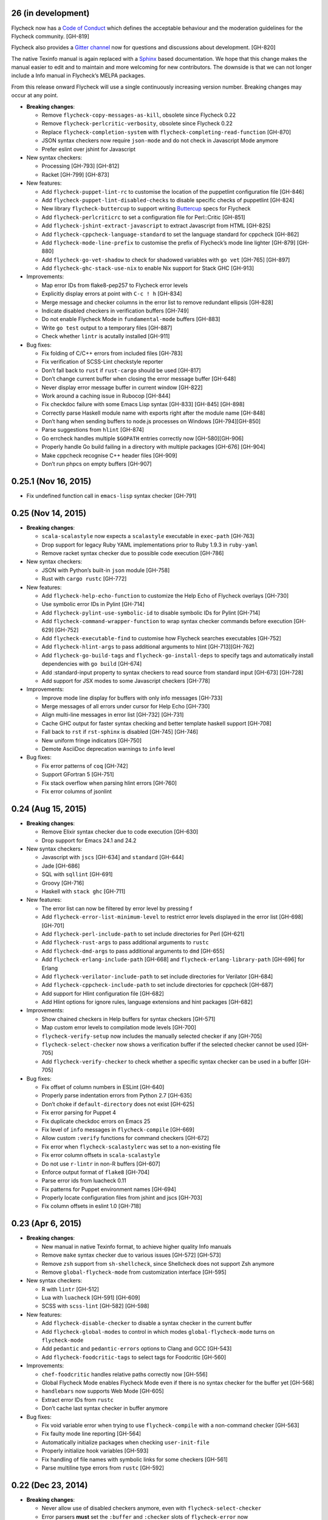 26 (in development)
-------------------

Flycheck now has a `Code of Conduct`_ which defines the acceptable behaviour and
the moderation guidelines for the Flycheck community. [GH-819]

Flycheck also provides a `Gitter channel`_ now for questions and discussions
about development. [GH-820]

The native Texinfo manual is again replaced with a Sphinx_ based documentation.
We hope that this change makes the manual easier to edit and to maintain and
more welcoming for new contributors.  The downside is that we can not longer
include a Info manual in Flycheck’s MELPA packages.

From this release onward Flycheck will use a single continuously increasing
version number.  Breaking changes may occur at any point.

.. _Code of Conduct: http://www.flycheck.org/en/latest/community/conduct.html
.. _Gitter channel: https://gitter.im/flycheck/flycheck
.. _Sphinx: http://sphinx-doc.org

- **Breaking changes**:

  - Remove ``flycheck-copy-messages-as-kill``, obsolete since Flycheck
    0.22
  - Remove ``flycheck-perlcritic-verbosity``, obsolete since Flycheck
    0.22
  - Replace ``flycheck-completion-system`` with
    ``flycheck-completing-read-function`` [GH-870]
  - JSON syntax checkers now require ``json-mode`` and do not check in
    Javascript Mode anymore
  - Prefer eslint over jshint for Javascript

- New syntax checkers:

  - Processing [GH-793] [GH-812]
  - Racket [GH-799] [GH-873]

- New features:

  - Add ``flycheck-puppet-lint-rc`` to customise the location of the
    puppetlint configuration file [GH-846]
  - Add ``flycheck-puppet-lint-disabled-checks`` to disable specific
    checks of puppetlint [GH-824]
  - New library ``flycheck-buttercup`` to support writing Buttercup_ specs for
    Flycheck
  - Add ``flycheck-perlcriticrc`` to set a configuration file for
    Perl::Critic [GH-851]
  - Add ``flycheck-jshint-extract-javascript`` to extract Javascript
    from HTML [GH-825]
  - Add ``flycheck-cppcheck-language-standard`` to set the language
    standard for cppcheck [GH-862]
  - Add ``flycheck-mode-line-prefix`` to customise the prefix of
    Flycheck’s mode line lighter [GH-879] [GH-880]
  - Add ``flycheck-go-vet-shadow`` to check for shadowed variables
    with ``go vet`` [GH-765] [GH-897]
  - Add ``flycheck-ghc-stack-use-nix`` to enable Nix support for Stack GHC
    [GH-913]

- Improvements:

  - Map error IDs from flake8-pep257 to Flycheck error levels
  - Explicitly display errors at point with ``C-c ! h`` [GH-834]
  - Merge message and checker columns in the error list to remove redundant
    ellipsis [GH-828]
  - Indicate disabled checkers in verification buffers [GH-749]
  - Do not enable Flycheck Mode in ``fundamental-mode`` buffers [GH-883]
  - Write ``go test`` output to a temporary files [GH-887]
  - Check whether ``lintr`` is acutally installed [GH-911]

- Bug fixes:

  - Fix folding of C/C++ errors from included files [GH-783]
  - Fix verification of SCSS-Lint checkstyle reporter
  - Don’t fall back to ``rust`` if ``rust-cargo`` should be used [GH-817]
  - Don’t change current buffer when closing the error message buffer [GH-648]
  - Never display error message buffer in current window [GH-822]
  - Work around a caching issue in Rubocop [GH-844]
  - Fix checkdoc failure with some Emacs Lisp syntax [GH-833] [GH-845] [GH-898]
  - Correctly parse Haskell module name with exports right after the module name
    [GH-848]
  - Don’t hang when sending buffers to node.js processes on Windows
    [GH-794][GH-850]
  - Parse suggestions from ``hlint`` [GH-874]
  - Go errcheck handles multiple ``$GOPATH`` entries correctly now
    [GH-580][GH-906]
  - Properly handle Go build failing in a directory with multiple packages
    [GH-676] [GH-904]
  - Make cppcheck recognise C++ header files [GH-909]
  - Don’t run phpcs on empty buffers [GH-907]

.. _Buttercup: https://github.com/jorgenschaefer/emacs-buttercup

0.25.1 (Nov 16, 2015)
---------------------

- Fix undefined function call in ``emacs-lisp`` syntax checker [GH-791]

0.25 (Nov 14, 2015)
-------------------

- **Breaking changes**:

  - ``scala-scalastyle`` now expects a ``scalastyle`` executable in
    ``exec-path`` [GH-763]
  - Drop support for legacy Ruby YAML implementations prior to Ruby 1.9.3 in
    ``ruby-yaml``
  - Remove racket syntax checker due to possible code execution [GH-786]

- New syntax checkers:

  - JSON with Python’s built-in ``json`` module [GH-758]
  - Rust with ``cargo rustc`` [GH-772]

- New features:

  - Add ``flycheck-help-echo-function`` to customize the Help Echo of Flycheck
    overlays [GH-730]
  - Use symbolic error IDs in Pylint [GH-714]
  - Add ``flycheck-pylint-use-symbolic-id`` to disable symbolic IDs for Pylint
    [GH-714]
  - Add ``flycheck-command-wrapper-function`` to wrap syntax checker commands
    before execution [GH-629] [GH-752]
  - Add ``flycheck-executable-find`` to customise how Flycheck searches
    executables [GH-752]
  - Add ``flycheck-hlint-args`` to pass additional arguments to hlint
    [GH-713][GH-762]
  - Add ``flycheck-go-build-tags`` and ``flycheck-go-install-deps`` to specify
    tags and automatically install dependencies with ``go build`` [GH-674]
  - Add :standard-input property to syntax checkers to read source from standard
    input [GH-673] [GH-728]
  - Add support for JSX modes to some Javascript checkers [GH-778]

- Improvements:

  - Improve mode line display for buffers with only info messages [GH-733]
  - Merge messages of all errors under cursor for Help Echo [GH-730]
  - Align multi-line messages in error list [GH-732] [GH-731]
  - Cache GHC output for faster syntax checking and better template haskell
    support [GH-708]
  - Fall back to ``rst`` if ``rst-sphinx`` is disabled [GH-745] [GH-746]
  - New uniform fringe indicators [GH-750]
  - Demote AsciiDoc deprecation warnings to ``info`` level

- Bug fixes:

  - Fix error patterns of ``coq`` [GH-742]
  - Support GFortran 5 [GH-751]
  - Fix stack overflow when parsing hlint errors [GH-760]
  - Fix error columns of jsonlint

0.24 (Aug 15, 2015)
-------------------

- **Breaking changes**:

  - Remove Elixir syntax checker due to code execution [GH-630]
  - Drop support for Emacs 24.1 and 24.2

- New syntax checkers:

  - Javascript with ``jscs`` [GH-634] and ``standard`` [GH-644]
  - Jade [GH-686]
  - SQL with ``sqllint`` [GH-691]
  - Groovy [GH-716]
  - Haskell with ``stack ghc`` [GH-711]

- New features:

  - The error list can now be filtered by error level by pressing f
  - Add ``flycheck-error-list-minimum-level`` to restrict error levels displayed
    in the error list [GH-698] [GH-701]
  - Add ``flycheck-perl-include-path`` to set include directories for Perl
    [GH-621]
  - Add ``flycheck-rust-args`` to pass additional arguments to ``rustc``
  - Add ``flycheck-dmd-args`` to pass additional arguments to ``dmd`` [GH-655]
  - Add ``flycheck-erlang-include-path`` [GH-668] and
    ``flycheck-erlang-library-path`` [GH-696] for Erlang
  - Add ``flycheck-verilator-include-path`` to set include directories for
    Verilator [GH-684]
  - Add ``flycheck-cppcheck-include-path`` to set include directories for
    cppcheck [GH-687]
  - Add support for Hlint configuration file [GH-682]
  - Add Hlint options for ignore rules, language extensions and hint packages
    [GH-682]

- Improvements:

  - Show chained checkers in Help buffers for syntax checkers [GH-571]
  - Map custom error levels to compilation mode levels [GH-700]
  - ``flycheck-verify-setup`` now includes the manually selected checker if any
    [GH-705]
  - ``flycheck-select-checker`` now shows a verification buffer if the selected
    checker cannot be used [GH-705]
  - Add ``flycheck-verify-checker`` to check whether a specific syntax checker
    can be used in a buffer [GH-705]

- Bug fixes:

  - Fix offset of column numbers in ESLint [GH-640]
  - Properly parse indentation errors from Python 2.7 [GH-635]
  - Don’t choke if ``default-directory`` does not exist [GH-625]
  - Fix error parsing for Puppet 4
  - Fix duplicate checkdoc errors on Emacs 25
  - Fix level of ``info`` messages in ``flycheck-compile`` [GH-669]
  - Allow custom ``:verify`` functions for command checkers [GH-672]
  - Fix error when ``flycheck-scalastylerc`` was set to a non-existing file
  - Fix error column offsets in ``scala-scalastyle``
  - Do not use ``r-lintr`` in non-R buffers [GH-607]
  - Enforce output format of ``flake8`` [GH-704]
  - Parse error ids from luacheck 0.11
  - Fix patterns for Puppet environment names [GH-694]
  - Properly locate configuration files from jshint and jscs [GH-703]
  - Fix column offsets in eslint 1.0 [GH-718]

0.23 (Apr 6, 2015)
------------------

- **Breaking changes**:

  - New manual in native Texinfo format, to achieve higher quality Info manuals
  - Remove ``make`` syntax checker due to various issues [GH-572] [GH-573]
  - Remove ``zsh`` support from ``sh-shellcheck``, since Shellcheck does not
    support Zsh anymore
  - Remove ``global-flycheck-mode`` from customization interface [GH-595]

- New syntax checkers:

  - R with ``lintr`` [GH-512]
  - Lua with ``luacheck`` [GH-591] [GH-609]
  - SCSS with ``scss-lint`` [GH-582] [GH-598]

- New features:

  - Add ``flycheck-disable-checker`` to disable a syntax checker in the current
    buffer
  - Add ``flycheck-global-modes`` to control in which modes
    ``global-flycheck-mode`` turns on ``flycheck-mode``
  - Add ``pedantic`` and ``pedantic-errors`` options to Clang and GCC [GH-543]
  - Add ``flycheck-foodcritic-tags`` to select tags for Foodcritic [GH-560]

- Improvements:

  - ``chef-foodcritic`` handles relative paths correctly now [GH-556]
  - Global Flycheck Mode enables Flycheck Mode even if there is no syntax
    checker for the buffer yet [GH-568]
  - ``handlebars`` now supports Web Mode [GH-605]
  - Extract error IDs from ``rustc``
  - Don’t cache last syntax checker in buffer anymore

- Bug fixes:

  - Fix void variable error when trying to use ``flycheck-compile`` with a
    non-command checker [GH-563]
  - Fix faulty mode line reporting [GH-564]
  - Automatically initialize packages when checking ``user-init-file``
  - Properly initialize hook variables [GH-593]
  - Fix handling of file names with symbolic links for some checkers [GH-561]
  - Parse multiline type errors from ``rustc`` [GH-592]

0.22 (Dec 23, 2014)
-------------------

- **Breaking changes**:

  - Never allow use of disabled checkers anymore, even with
    ``flycheck-select-checker``
  - Error parsers **must** set the ``:buffer`` and ``:checker`` slots of
    ``flycheck-error`` now
  - The internals of syntax checker definitions have changed again.  **All
    packages depending on Flycheck must be recompiled!** [GH-524]
  - ``flycheck-error-list-refresh`` is not an interactive command anymore
  - Replace ``flycheck-perlcritic-verbosity`` with
    ``flycheck-perlcritic-severity``
  - Replace ``flycheck-copy-messages-as-kill`` with
    ``flycheck-copy-errors-as-kill`` [GH-529]
  - Remove ``flycheck-google-messages`` command
  - Options and config file variables are not buffer-local anymore [GH-546]

- New syntax checkers:

  - Python with ``py_compile`` [GH-484]

- New features:

  - ``flycheck-ert.el`` library to write unit tests for Flycheck extensions
  - Add ``flycheck-define-generic-checker`` to define syntax checkers over
    arbitrary Emacs Lisp functions [GH-169] [GH-524]
  - Add ``flycheck-define-command-checker`` as non-macro variant of
    ``flycheck-define-checker`` [GH-524]
  - Add support for IDs of errors [GH-529]
  - Add special ``id`` sexp to parse error ids with ``:error-patterns`` [GH-529]
  - Parse error IDs from Checkstyle XML [GH-259]
  - ``flycheck-copy-errors-as-kill`` can put error ids into kill ring now
    [GH-529]
  - Parse error IDs from many error checkers [GH-259]
  - Verify Flycheck setup in a buffer with ``flycheck-verify-setup`` [GH-338]
  - Add options for arbitrary arguments to some syntax checkers [GH-542]
  - Add ``flycheck-flake8-error-level-alist`` to customize error levels from
    flake8 [GH-454]

- Improvements:

  - Automatically disable syntax checkers that report too many errors [GH-476]
  - Reduce filesystem access when parsing errors to improve parsing speed
  - Add explicit ``load-path`` inheritance to ``flycheck-emacs-lisp-load-path``,
    via new ``inherit`` value [GH-511]
  - Parse help messages from ``rustc`` [GH-517]
  - ``g`` in the error list checks the source buffer again [GH-532]
  - ``haskell-ghc`` supports literate Haskell now [GH-535]

- Bug fixes:

  - Properly parse notes in ``sh-shellcheck`` [GH-508]
  - Fix shell quoting in ``flycheck-compile`` [GH-522] [GH-523]
  - Fix faulty properties of customize options which broke ``customize-changed``
    and related functions
  - Fix use deprecated option in ``coffee-coffeelint``
  - Fix error columns of ``python-pylint`` and ``tex-chktex`` [GH-536]
  - Correctly compute error level of errors on included files in ``c/c++-clang``
    and ``c/c++-gcc`` [GH-451]

0.21 (Oct 26, 2014)
-------------------

- **Breaking changes**:

  - ``html-tidy`` is not enabled in Web Mode anymore [GH-464]
  - ``d-dmd`` now requires DMD 2.066 or newer [GH-460]
  - ``:next-checkers`` now requires the maximum permissible level instead of a
    custom predicate [GH-472]
  - Remove ``flycheck-error-list-highlight-at-point`` face and related
    functionality [GH-490]

- New syntax checkers:

  - Coq
  - RPM spec files with ``rpmlint`` [GH-480] [GH-481]

- New features:

  - Add ``null-device`` symbol for syntax checker commands
  - Add ``flycheck-display-error-messages-unless-error-list`` for
    ``flycheck-error-display-function``
  - Add ``flycheck-error-list-after-refresh-hook`` to run after the error list
    refreshes
  - Add ``flycheck-navigation-minimum-level`` to restrict error levels available
    for navigation [GH-398] [GH-485]
  - The error list can be sorted by message and syntax checker name now [GH-500]
  - Add ``flycheck-error-list-checker-name`` face to customize the appearance of
    the syntax checker name in the error list [GH-500]
  - Add ``flycheck-shellcheck-excluded-warnings`` to exclude warnings from
    ShellCheck reports [GH-499]
  - Add ``flycheck-add-mode`` to add a new major mode to a syntax checker
    [GH-506]
  - Add ``flycheck-gcc-openmp`` to enable OpenMP for GCC in C/C++ [GH-507]

- Improvements:

  - Improve GCC syntax checking by expanding templates [GH-459]
  - ``d-dmd`` reports errors with columns now [GH-460]
  - Remove Projectile-based config file search [GH-461]
  - Do not change point when navigating in the error list [GH-487]
  - ShellCheck warnings now include the corresponding warning code

- Bug fixes:

  - Expand ``default-directory`` before using it, to handle abbreviated paths
    gracefully [GH-434]
  - Restore mouse support in the error list [GH-468]
  - ``less`` now correctly resolves relative paths in ``data-uri`` [GH-471]
  - ``go-errcheck`` now properly uses package names as syntax checker arguments
  - ``c/c++-clang`` now handles empty error messages [GH-497]

0.20 (Aug 12, 2014)
-------------------

- **Breaking changes**:

  - The internal names of syntax checker properties changed. **All packages
    depending on Flycheck must be recompiled!**
  - ``flycheck-substitute-argument`` always returns a list now
  - The special meaning of a trailing ``=`` in ``(option …)`` and ``(config-file
    …)`` is removed. Both arguments must now explicitly specify ``concat`` to
    prepend the option as string.

- New syntax checkers:

  - C/C++ with GCC [GH-408]
  - Scala with scalastyle [GH-425]
  - Fortran with GFortran [GH-414] [GH-450]
  - Ada with GNAT [GH-414] [GH-457]

- New features:

  - Add ``flycheck-clang-no-exceptions`` and ``flycheck-gcc-no-exceptions`` to
    flag exceptions as errors in C++ [GH-412]
  - Add ``flycheck-rust-crate-root`` to resolve inter-crate references in
    ``rust`` [GH-417]
  - Add ``flycheck-clang-blocks`` to enable the block syntax in Clang [GH-420]
  - ``read-flycheck-checker`` now accepts a default value
  - Add ``flycheck-status-changed-functions`` to react on status changes
  - Make the mode line lighter of Flycheck customizable with
    ``flycheck-mode-line``
  - Add ``flycheck-rubylintrc`` to support configuration files for
    ``ruby-rubylint`` [GH-424]
  - Add ``flycheck-rust-crate-type`` to make the Crate type customizable
    [GH-446]
  - The mode line of the error list is now customizable with
    ``flycheck-error-list-mode-line`` [GH-454]
  - Pressing ``n`` or ``p`` in the error list now shows the error at point in a
    separate window [GH-452] [GH-454]
  - Pressing ``RET`` in the error list now jumps to the error at point [GH-454]
  - The error list can now be sorted by error level by clicking on the
    corresponding list header, or by pressing ``S`` with point on the column
    text [GH-454]
  - Error levels defined with ``flycheck-define-error-level`` can now have a
    numeric severity used for sorting [GH-454]

- Improvements:

  - Use proper temporary files in ``python-flake8`` [GH-421]
  - Demote errors from ``package-initialize`` in the ``emacs-lisp`` checker
    [GH-423]
  - ``flycheck-select-checker`` now uses the last used syntax checker as default
    when reading from minibuffer
  - ``flycheck-compile`` now prompts for the syntax checker to run as
    ``compile`` command [GH-428]
  - The ``rust`` syntax checker shows info messages now [GH-439]
  - The ``sass`` and ``scss`` syntax checkers now use a temporary directory for
    their cache [GH-443] [GH-454]
  - Change the default of ``flycheck-eslintrc`` to ``nil`` [GH-447]
  - Show the menu on the mode line lighter [GH-365]
  - Greatly improve Flycheck's menu
  - ``n`` and ``p`` now navigate the error list by errors, not by lines
    [GH-452][GH-444]
  - ``c/c++-clang`` does not use in-place temporary files anymore [GH-456]

- Bug fixes:

  - Properly support ``unload-feature`` now

- Other changes:

  - Remove dependencies on f.el and s.el

0.19 (Jun 12, 2014)
-------------------

- Flycheck now has an official logo [GH-331]

- **Breaking changes**:

  - The ``ruby-rubylint`` syntax checker now requires Ruby Lint 2.0 or
    newer. [GH-405]

- New syntax checkers:

  - Go with ``errcheck`` [GH-393]

- New features:

  - Add ``flycheck-keymap-prefix`` to change the prefix key for Flycheck
    keybindings [GH-381]
  - Make the prefix of Flycheck's temporary files customizable with
    ``flycheck-temp-prefix`` [GH-387]
  - Add ``:error-filter`` property for syntax checkers to apply a custom
    function to modify or filter errors after parsing [GH-397]
  - Add ``flycheck-rust-check-tests`` to disable syntax checking of test code in
    Rust [GH-406]
  - Add ``flycheck-cppcheck-inconclusive`` to enable cppcheck tests that might
    give false positives [GH-407]

- Improvements:

  - Collapse redundant whitespace in messages from ``emacs-lisp`` [GH-397]
  - Dedent messages from ``haskell-ghc`` [GH-397]
  - Fold errors in included files into the error messages of the corresponding
    include in ``c/c++-clang`` [GH-397]
  - The ``ruby-rubylint`` syntax checker now supports ruby-lint 2.0 and newer
    [GH-405]

- Bug fixes:

  - When stopping Flycheck, correctly kill running processes and cleanup their
    temporary files [GH-334]
  - Do not choke on files without extensions in ``haskell-ghc``
  - Fix spurious warning when a syntax checker reports errors, but not for the
    file being checked [GH-391]
  - Do not signal errors in Go Mode, when ``go`` is not available

0.18 (Mar 24, 2014)
-------------------

- **Breaking changes**:

  - The POSIX script syntax checkers ``sh-bash`` and ``sh-dash`` were renamed to
    ``sh-posix-bash`` and ``sh-posix-dash`` respectively.  The ``bash`` and
    ``zsh`` syntax checkers were renamed to ``sh-bash`` and ``sh-zsh``
    respectively. Thus, all shell script syntax checkers now live in the ``sh-``
    prefix.
  - ``rst-sphinx`` requires Sphinx 1.2 or newer now.
  - ``rustc`` requires Rust 0.10 (not yet released at the time of writing) or
    newer now [GH-353]

- New syntax checkers:

  - Perl with Perl Critic [GH-88]
  - Replace GNU Make with POSIX Make [GH-322]
  - Shellcheck [GH-267]
  - Go with ``golint`` [GH-328]
  - Go with ``go tool vet`` [GH-329]

- New features:

  - Add ``flycheck-rust-library-path`` to specify library locations for ``rust``
  - Add ``flycheck-dmd-include-path`` to change the include path of ``d-dmd``
    [GH-344]

- Improvements:

  - ``flycheck-parse-checkstyle`` supports ``info`` level messages now
  - Correctly parse multiline error messages of ``go-build`` and ``go-test``
  - ``rst-sphinx`` supports custom nodes without explicit writer support now, by
    using the ``pseudoxml`` builder.
  - Avoid warnings about missing main functions in ``rust``
  - Properly resolve relative filenames in ``.. include::`` directives in
    ``rst``
  - Use ``--unix_mode`` option in ``javascript-gjslint`` to get the file name
    [GH-348]
  - Puppet Lint messages now include the name of the corresponding check
  - ``rustc`` supports upcoming Rust 0.10 now [GH-353]
  - Flycheck now handles Clang errors from included files [GH-367]

0.17 (Feb 1, 2014)
------------------

- The manual was ported to Sphinx_ and is now located at
  http://flycheck.readthedocs.org [GH-274]

- **Breaking changes**:

  - The default ``flycheck-completion-system`` was changed to nil, i.e. the
    built-in ``completing-read``, for compliance with Emacs' defaults. To
    restore the previous behaviour, add ``(eval-after-load 'flycheck '(setq
    flycheck-completion-system 'ido))`` to your ``init.el``.
  - ``flycheck-count-errors`` counts errors of all levels now, and returns an
    alist mapping error symbols to error counts.

- New syntax checkers:

  - RST (ReStructuredText) using Sphinx
  - GNU Make [GH-321]

- New features:

  - Extend syntax checkers with ``flycheck-add-next-checkers`` [GH-266]

- Improvements:

  - Immediately re-check the buffer when it was changed during a syntax check
    [GH-301]
  - Do not defer syntax checker after idle change timeout [GH-305]
  - Do not use the generic ``rst`` syntax checker in Sphinx projects
    anymore, to avoid false positives by Sphinx-only markup
  - Check for more than just syntax errors in ``rust`` [GH-314]
  - ``chef-foodcritic`` supports ``enh-ruby-mode`` now

- Bug fixes

  - Do not attach syntax checker processes to the buffer anymore
    [GH-298]
  - Do not visit the file to check in ``emacs-lisp`` and
    ``emacs-lisp-checkdoc`` to avoid unintended side effects [GH-319]

0.16 (Jan 11, 2014)
-------------------

- **Breaking changes**:

  - Argument substitution is no longer performed on syntax checker
    executables. The executable must be a string.
  - Split out ``haskell-hdevtools`` into a separate package. See
    flycheck-hdevtools_ [GH-275]
  - Drop support for coffeelint 0.x
  - The error list is reimplemented on top of Tabulated List Mode.  This greatly
    changes the appearance and behaviour of the error list [GH-230]

- New syntax checkers:

  - Ruby with ``ruby-lint`` [GH-250]
  - Handlebars [GH-270]
  - YAML with ``yaml-jsyaml`` [GH-253]
  - Chef recipes with ``foodcritic`` [GH-255]
  - AsciiDoc [GH-276]
  - CFEngine [GH-271]
  - Racket [GH-277]
  - Texinfo
  - Verilog [GH-296]
  - Javascript with ``eslint`` [GH-291]
  - ERuby [GH-285]

- New features:

  - Define variables to override the executables of syntax checkers [GH-272]
  - Interactively set the executable of a syntax checker with
    ``flycheck-set-checker-executable`` [GH-272]
  - Disable syntax checkers easily with ``flycheck-disabled-checkers`` [GH-269]
  - Add support for the Compass CSS framework in the ``sass`` and ``scss``
    checkers, with ``flycheck-sass-compass`` and ``flycheck-scss-compass``
    respectively [GH-268]
  - Disable style checks in ``ruby-rubocop`` with ``flycheck-rubocop-lint-only``
    [GH-287]
  - Add support for Microsoft extensions in ``c/c++-clang`` via
    ``flycheck-clang-ms-extensions`` [GH-283]
  - New faces ``flycheck-error-list-info``, ``flycheck-error-list-warning``,
    ``flycheck-error-list-error``, ``flycheck-error-list-line-number`` and
    ``flycheck-error-list-column-number`` [GH-230]
  - Add ``flycheck-ghc-no-user-package-database`` to disable the user package
    database for ``haskell-ghc``
  - Add ``flycheck-ghc-package-databases`` to add additional package databases
    to ``haskell-ghc``
  - Add ``flycheck-ghc-search-path`` to add additional directories to the search
    path of ``haskell-ghc``

- Improvements:

  - Demote Rubocop convention messages to ``info`` level
  - Stop Flycheck before the buffer is reverted [GH-282]
  - Properly resolve local module imports in ``haskell-ghc``

- Bug fixes:

  - Make relative imports work with ``python-pylint`` [GH-280]
  - Fix parsing of errors in ``scss`` and ``sass``

.. _flycheck-hdevtools: https://github.com/flycheck/flycheck-hdevtools

0.15 (Nov 15, 2013)
-------------------

- Flycheck has a new home at https://github.com/flycheck/flycheck, the online
  manual moved to http://flycheck.github.io.

- **Breaking changes**:

  - Do not add the current directory to the ``emacs-lisp`` syntax checker load
    path
  - ``flycheck-list-errors`` cannot list errors at point anymore. It does not
    accept a prefix argument anymore, and takes zero arguments now [GH-214]
  - ``flycheck-display-errors-in-list`` is gone. The error list automatically
    highlights the error at point now [GH-214]
  - Remove obsolete ``flycheck-declare-checker``

- New syntax checkers:

  - YAML [GH-236]
  - Javascript with ``gjslint`` [GH-245]
  - Slim [GH-246]
  - PHP using ``phpmd`` [GH-249]

- New features:

  - Support IDO or Grizzl_ as completion systems for ``flycheck-select-checker``
    at ``C-c ! s``
  - Disable standard error navigation with
    ``flycheck-standard-error-navigation`` [GH-202]
  - Add ``flycheck-clang-language-standard`` to choose the language
    standard for C/C++ syntax checking [GH-207]
  - Add ``flycheck-clang-definitions`` to set additional definitions for C/C++
    syntax checking [GH-207]
  - Add ``flycheck-clang-no-rtti`` to disable RTTI for C/C++ syntax checking
    [GH-207]
  - Add new option cell ``option-flag`` for boolean flags in syntax checker
    commands
  - Add ``flycheck-clang-includes`` to include additional files for C/C++ syntax
    checking [GH-207]
  - Add configuration file variable ``flycheck-pylintrc`` for Pylint
  - New faces ``flycheck-error-list-highlight-at-point`` and
    ``flycheck-error-list-highlight`` to highlight the errors at point and at
    the current line respectively in the error list [GH-214]
  - The error list now automatically updates to show the errors of the current
    buffer [GH-214]
  - Define new error levels with ``flycheck-define-error-level`` [GH-212]
  - Add ``flycheck-clang-standard-library`` to choose the standard library for
    C/C++ syntax checking [GH-234]
  - Customize the delay for displaying errors via
    ``flycheck-display-errors-delay`` [GH-243]
  - Add ``info`` level for informational annotations by syntax checkers [GH-215]
  - Add a new symbol ``temporary-file-name`` to pass temporary file names to
    syntax checkers [GH-259]

- Improvements:

  - The error list now refreshes automatically after each syntax check [GH-214]
  - The errors at point are now automatically highlighted in the error list
    [GH-214]
  - ``emacs-lisp-checkdoc`` does not longer check ``.dir-locals.el`` files
  - Do not automatically check syntax in encrypted files [GH-222]
  - Parse notes from ``c/c++-clang`` into info level messages [GH-215]
  - Parse convention warnings from ``pylint`` to info level [GH-204]
  - Demote naming warnings from ``python-flake8`` to info level [GH-215]
  - Support ``enh-ruby-mode`` in Ruby syntax checkers [GH-256]
  - Parse columns from ``python-pylint`` errors
  - Do not compress temporary files for syntax checks if the original file was
    compressed

- Bug fixes:

  - Find local includes in the Clang syntax checker [GH-225]
  - Do not emit spurious flawed definition warning in the ``rst`` syntax checker
  - Handle abbreviated file names in ``luac`` output, by simply ignoring them
    [GH-251]
  - Correctly redirect the output binary of the ``go-build`` syntax checker
    [GH-259]
  - Fix Cppcheck parsing with the built-in Emacs XML parser [GH-263]

.. _Grizzl: https://github.com/grizzl/grizzl

0.14.1 (Aug 16, 2013)
---------------------

- Bug fixes:

  - Add a missing dependency [GH-194]

0.14 (Aug 15, 2013)
-------------------

- **Breaking changes**:

  - Introduce ``flycheck-define-checker`` and obsolete
    ``flycheck-declare-checker`` [GH-163]
  - Remove the obsolete ``flycheck-error-face`` and ``flycheck-warning-face``
  - Do not initialize packages by default in ``emacs-lisp`` syntax checker for
    non-configuration files [GH-176]
  - Change the default ``flycheck-highlighting-mode`` to ``symbols`` [GH-179]
  - Drop support for Pylint 0.x in ``python-pylint`` [GH-184]

- New features:

  - List errors at point only with prefix arg to ``flycheck-list-errors``
    [GH-166]
  - Add new display function ``flycheck-display-errors-in-list`` to display
    errors at point in the error list [GH-166]
  - New ``option-list`` argument cell to pass option lists to a syntax checker
  - New ``flycheck-emacs-lisp-load-path`` option to customize the ``load-path``
    used by the ``emacs-lisp`` syntax checker [GH-174]
  - New ``flycheck-emacs-lisp-initialize-packages`` option to initialize
    packages in the ``emacs-lisp`` syntax checker [GH-176]
  - New ``flycheck-emacs-lisp-package-user-dir`` option to configure the package
    directory for the ``emacs-lisp`` syntax checker [GH-176]
  - New option filter ``flycheck-option-comma-separated-list`` for options with
    comma separated lists as values
  - New highlighting mode ``symbols`` to highlight the symbol pointed to by an
    error [GH-179]

- New syntax checkers:

  - LESS [GH-160]
  - Haskell with ``ghc``, ``hdevtools`` and ``hlint`` [GH-162]
  - C/C++ with ``cppcheck`` [GH-170]
  - C/C++ with ``clang`` [GH-172]
  - CoffeeScript with ``coffee``
  - XML with ``xmllint`` [GH-180]
  - D with ``dmd`` [GH-167]

- Improvements:

  - Support Web Mode in ``html-tidy`` syntax checker [GH-157]
  - Support Rubocop 0.9 and drop support for older Rubocop releases [GH-159]
  - Include the message ID in error messages from ``python-pylint``

- Bug fixes:

  - Fix warnings about flawed definitions in ``emacs-lisp`` and
    ``emacs-lisp-checkdoc``, caused by faulty formatting of sexps
  - Refresh error lists when pressing ``g`` [GH-166]
  - Do not obscure active minibuffer input when displaying errors in the echo
    area [GH-175]
  - Fix universal prefix argument for ``flycheck-next-error`` at ``C-c ! n``
  - Correctly parse output of ``coffeelint`` 0.5.7 [GH-192]
  - Correctly parse output of ``pylint`` 1.0 [GH-184]

0.13 (Jun 28, 2013)
-------------------

- **Breaking changes**:

  - Obsolete ``flycheck-warning-face`` and ``flycheck-error-face`` in favor
    ``flycheck-warning`` and ``flycheck-error`` respectively
  - Obsolete ``:predicate`` forms in favor of ``:predicate`` functions
  - ``flycheck-def-config-file-var`` does not automatically mark variables as
    safe anymore

- New features:

  - Make fringe indicator faces customizable independently with
    ``flycheck-fringe-error`` and ``flycheck-fringe-warning``
  - Improve the default faces by using underlines instead of foreground colors,
    if possible
  - Customizable error processing with ``flycheck-process-error-functions``
    [GH-141]
  - Make the delay before starting a syntax check customizable via
    ``flycheck-idle-change-delay`` [GH-144]
  - Make display of errors under point customizable via
    ``flycheck-display-errors-function`` [GH-156]

- Improvements

  - Always highlight errors on top of warnings now
  - Do not trigger syntax checks in the middle of commands [GH-141]
  - Add the current directory to load path in the ``emacs-lisp`` syntax checker
  - Do not longer use the ``emacs-lisp-checkdoc`` syntax checker in Scratch
    buffers
  - Do not flush temporary files onto disk [GH-149]
  - Syntax checkers may have error patterns and error parser now
  - Predicate forms are now wrapped into functions and compiled into functions
    during byte compilation
  - Copy each message separately in ``flycheck-copy-messages-as-kill``
  - Mark some customizable variables as safe for file variable usage, most
    notably ``flycheck-indication-mode``, ``flycheck-highlighting-mode`` and
    ``flycheck-idle-change-delay``.

- Bug fixes:

  - Fix error when searching for a configuration file outside a Projectile
    project
  - Do not start a syntax check before the ``flycheck-mode-hook`` was run
  - Do not start automatic syntax checks if Flycheck Mode is disabled
  - Defer the initial syntax check until after the current interactive command
    [GH-143]
  - Correctly clean up information about running processes
  - Fix compatibility with Emacs 24.2 and earlier [GH-150]
  - Fix version information on Emacs trunk builds

0.12 (May 18, 2013)
-------------------

- New syntax checkers:

  - Ruby using ``jruby`` [GH-136]
  - Puppet [GH-138]

- New features:

  - Highlight error expressions by default, with the new ``sexps`` highlighting
    mode
  - Automatically check syntax some time after the last change in the buffer
    [GH-140]
  - Add ``flycheck-version`` to determine the installed Flycheck version
  - Add ``flycheck-list-errors``, mapped to ``C-c ! l``, to list all errors in a
    separate buffer

- Improvements:

  - Defer syntax checks while a buffer is reverted, to avoid race conditions

- Bug fixes:

  - Correctly parse syntax errors from JRuby [GH-136]

0.11 (May 01, 2013)
-------------------

- New syntax checkers:

  -  Scala [GH-124]

- New features:

  - Customizable error indication with control of the fringe side, via
    ``flycheck-indication-mode``
  - Customizable automatic syntax checking, via
    ``flycheck-check-syntax-automatically`` [GH-128]
  - Customizable configuration file search, via
    ``flycheck-locate-config-file-functions`` [GH-133]
  - Find configuration files in Projectile_ projects
  - Add ``flycheck-before-syntax-check-hook`` and
    ``flycheck-syntax-check-failed-hook``

- Improvements:

  - The ``ruby`` syntax checker now differentiates warnings from errors [GH-123]
  - Faces are now in a separate customization group

- Bug fixes:

  - Add missing customization group for syntax checker options

.. _Projectile: https://github.com/bbatsov/projectile

0.10 (Apr 21, 2013)
-------------------

- Flycheck uses ``cl-lib`` now. This library is built-in as of GNU Emacs
  24.3. For earlier releases of GNU Emacs 24 an additional compatibility library
  will be installed from GNU ELPA.

- New syntax checkers:

  - POSIX Shell script using ``bash`` [GH-112]
  - Ruby using ``rubocop`` [GH-113]
  - Elixir [GH-108]
  - Erlang [GH-122]

- Removed syntax checkers:

  - Python using Pyflakes. Use the superior Flake8 syntax checker [GH-115]

- New features:

  - Add ``flycheck-copy-messages-as-kill``, mapped to ``C-c ! C-w``, to copy all
    error messages under point into kill ring
  - Add ``flycheck-google-messages``, mapped to ``C-c ! /``, to google for error
    messages under point. Needs the `Google This`_ library
  - Syntax checkers can redirect output to a temporary directory now using the
    ``temporary-directory`` argument symbol

- Improvements:

  - Call option filters for ``nil`` values, too
  - Improve error parsing in Bash syntax checker [GH-112]
  - Error navigation does not cross restrictions in narrowed buffers anymore
  - Try to preserve the non-directory part of the buffer's file name when
    substituting the ``source`` symbol [GH-99]

- Bug fixes:

  -  Fix error highlighting and navigation in narrowed buffers
  -  Use a hopefully more reliable way to parse output of PHP
     CodeSniffer [GH-118]

.. _Google This: https://github.com/Malabarba/emacs-google-this

0.9 (Apr 13, 2013)
------------------

- New syntax checkers:

  - SCSS using ``scss`` [GH-103]
  - RST (ReStructuredText) using Docutils
  - Go using ``go build`` and ``go test`` [GH-107]

- Improvements:

  - Quit the error message window when navigating away from error locations

0.8 (Apr 9, 2013)
-----------------

- New syntax checkers:

  - Go using ``gofmt`` [GH-91]
  - Rust using ``rustc`` [GH-101]

- New features:

  - Add a global Flycheck mode. ``(global-flycheck-mode)`` is now the
    recommended way to enable Flycheck [GH-29]
  - Add support for syntax checker options [GH-72]
  - Add option for the coding standard used by the ``php-phpcs`` syntax checker
  - Add options for the maximum McCabe complexity and the maximum line length to
    ``python-flake8``

- Improvements:

  - Support McCabe warnings in ``python-flake8``
  - Support warnings from ``flake8`` 2
  - Show long error messages in a popup buffer [GH-94]
  - Show all error messages at point [GH-96]
  - Add support for naming warings from ``flake8`` 2 [GH-98]
  - Flycheck mode is not longer enabled for buffers whose names start with a
    space
  - Improve highlighting to reduce screen flickering [GH-100]

0.7.1 (Feb 23, 2013)
--------------------

- Bug fixes:

  - Do not signal errors from ``flycheck-mode`` [GH-87]
  - Correctly fall back to ``$HOME`` when searching configuration files
  - Correctly ascend to parent directory when searching configuration files

- API changes:

  - Rename ``config`` cell to ``config-file``
  - Allow to pass the result of ``config-file`` cells as single argument
  - Add support for evaluating Lisp forms in syntax checker commands [GH-86]

0.7 (Feb 14, 2013)
------------------

- New features:

  - Navigate to source of syntax checker declarations from syntax checker help
  - Add online Info manual [GH-60]

- Improvements:

  - Use pipes instead of TTYs to read output from syntax checkers
  - Defer syntax checks for invisible buffers [GH-80]
  - Immediately display error messages after error navigation [GH-62]

- Bug fixes:

  - Never select deleted buffers
  - Do not let the debugger interfere with necessary cleanup actions
  - Do not attempt to parse empty XML trees [GH-78]
  - Fix infinite recursion on Windows [GH-81]

0.6.1 (Jan 30, 2013)
--------------------

- Fix package dependencies

0.6 (Jan 29, 2013)
------------------

- New syntax checkers:

  - Emacs Lisp with ``checkdoc-current-buffer`` [GH-53]
  - PHP with PHP CodeSniffer [GH-72]

- Removed syntax checkers:

  - Javascript with ``jsl``

- New features:

  - Error navigation with ``next-error`` and ``previous-error`` [GH-26]
  - Fringe icons instead of error indicators [GH-33]
  - Menu entry for Flycheck [GH-59]
  - Customizable error highlighting, taking the column number into account
    [GH-35]
  - Configuration files for syntax checkers
  - Add configuration file support to the syntax checkers ``coffee-coffeelint``,
    ``html-tidy``, ``javascript-jshint``, ``pyton-flake8`` and ``tex-chktex``
  - Allow to compile a buffer with a syntax checker for testing purposes [GH-58]
  - Use multiple syntax checkers during a syntax check [GH-31]
  - Add dedicated help for syntax checkers [GH-52]

- Improvements:

  - Match error patterns in order of declaration [GH-55]

- Bug fixes:

  - Inherit highlighting faces from built-in faces [GH-24]
  - Correct error patterns of the HTML syntax checker [GH-36]
  - Detect syntax errors in the ``python-flake8`` syntax checker
    [GH-42]
  - Fix various regressions after introducing unit tests
  - Inhibit syntax checking during package installation [GH-45]
  - Disable syntax checking in Tramp buffers [GH-54]
  - Preserve whitespace in error messages [GH-65]

- API changes:

  - Replace syntax checker variables with syntax checker declarations [GH-41]
  - Support parsing errors with arbitrary functions instead of error patterns
    [GH-38]
  - Add an error parser for Checkstyle-like XML output [GH-38]

0.5 (Dec 28, 2012)
------------------

- New syntax checkers:

  - SASS [GH-15]
  - Perl [GH-21]
  - XML
  - Lua [GH-30]

- New features:

  - Support manual buffer-local selection of syntax checker [GH-25]
  - Add customizable error indicators [GH-28]
  - Echo error messages at point without 3rd-party libraries like
    flymake-cursor_ [GH-27]

- Improvements:

  - Remember the last automatically selected syntax checker [GH-24]

- Bug fixes:

  - Fix syntax checking of buffers without backing files [GH-19]

- API changes:

  - Replace underlying Flymake API with a custom syntax checking implementation
    [GH-15]

.. _flymake-cursor: https://www.emacswiki.org/emacs/FlymakeCursor

0.4 (Nov 21, 2012)
------------------

- Rename the project to Flycheck [GH-5]
- New syntax checkers

  - HAML [GH-9]
  - CSS [GH-9]
  - Javascript with ``jsl`` [GH-9]
  - Javascript with ``jshint`` [GH-16]
  - JSON [GH-12]
  - LaTeX with ``lacheck``

- Bug fixes:

   - Fix type error when checking compressed Emacs Lisp [GH-10]

0.3 (Nov 21, 2012)
------------------

- Replace ``flymake-mode`` with a custom syntax checking minor mode [GH-4]

0.2 (Oct 25, 2012)
------------------

- New syntax checkers:

  - PHP

- API changes:

  - Simplify syntax checker declarations [GH-2]

0.1 (Oct 11, 2012)
------------------

Initial release as flymake-checkers

- New syntax checkers:

  - TeX/LaTeX
  - Shell scripts
  - Python
  - Ruby
  - Coffeescript
  - Emacs Lisp
